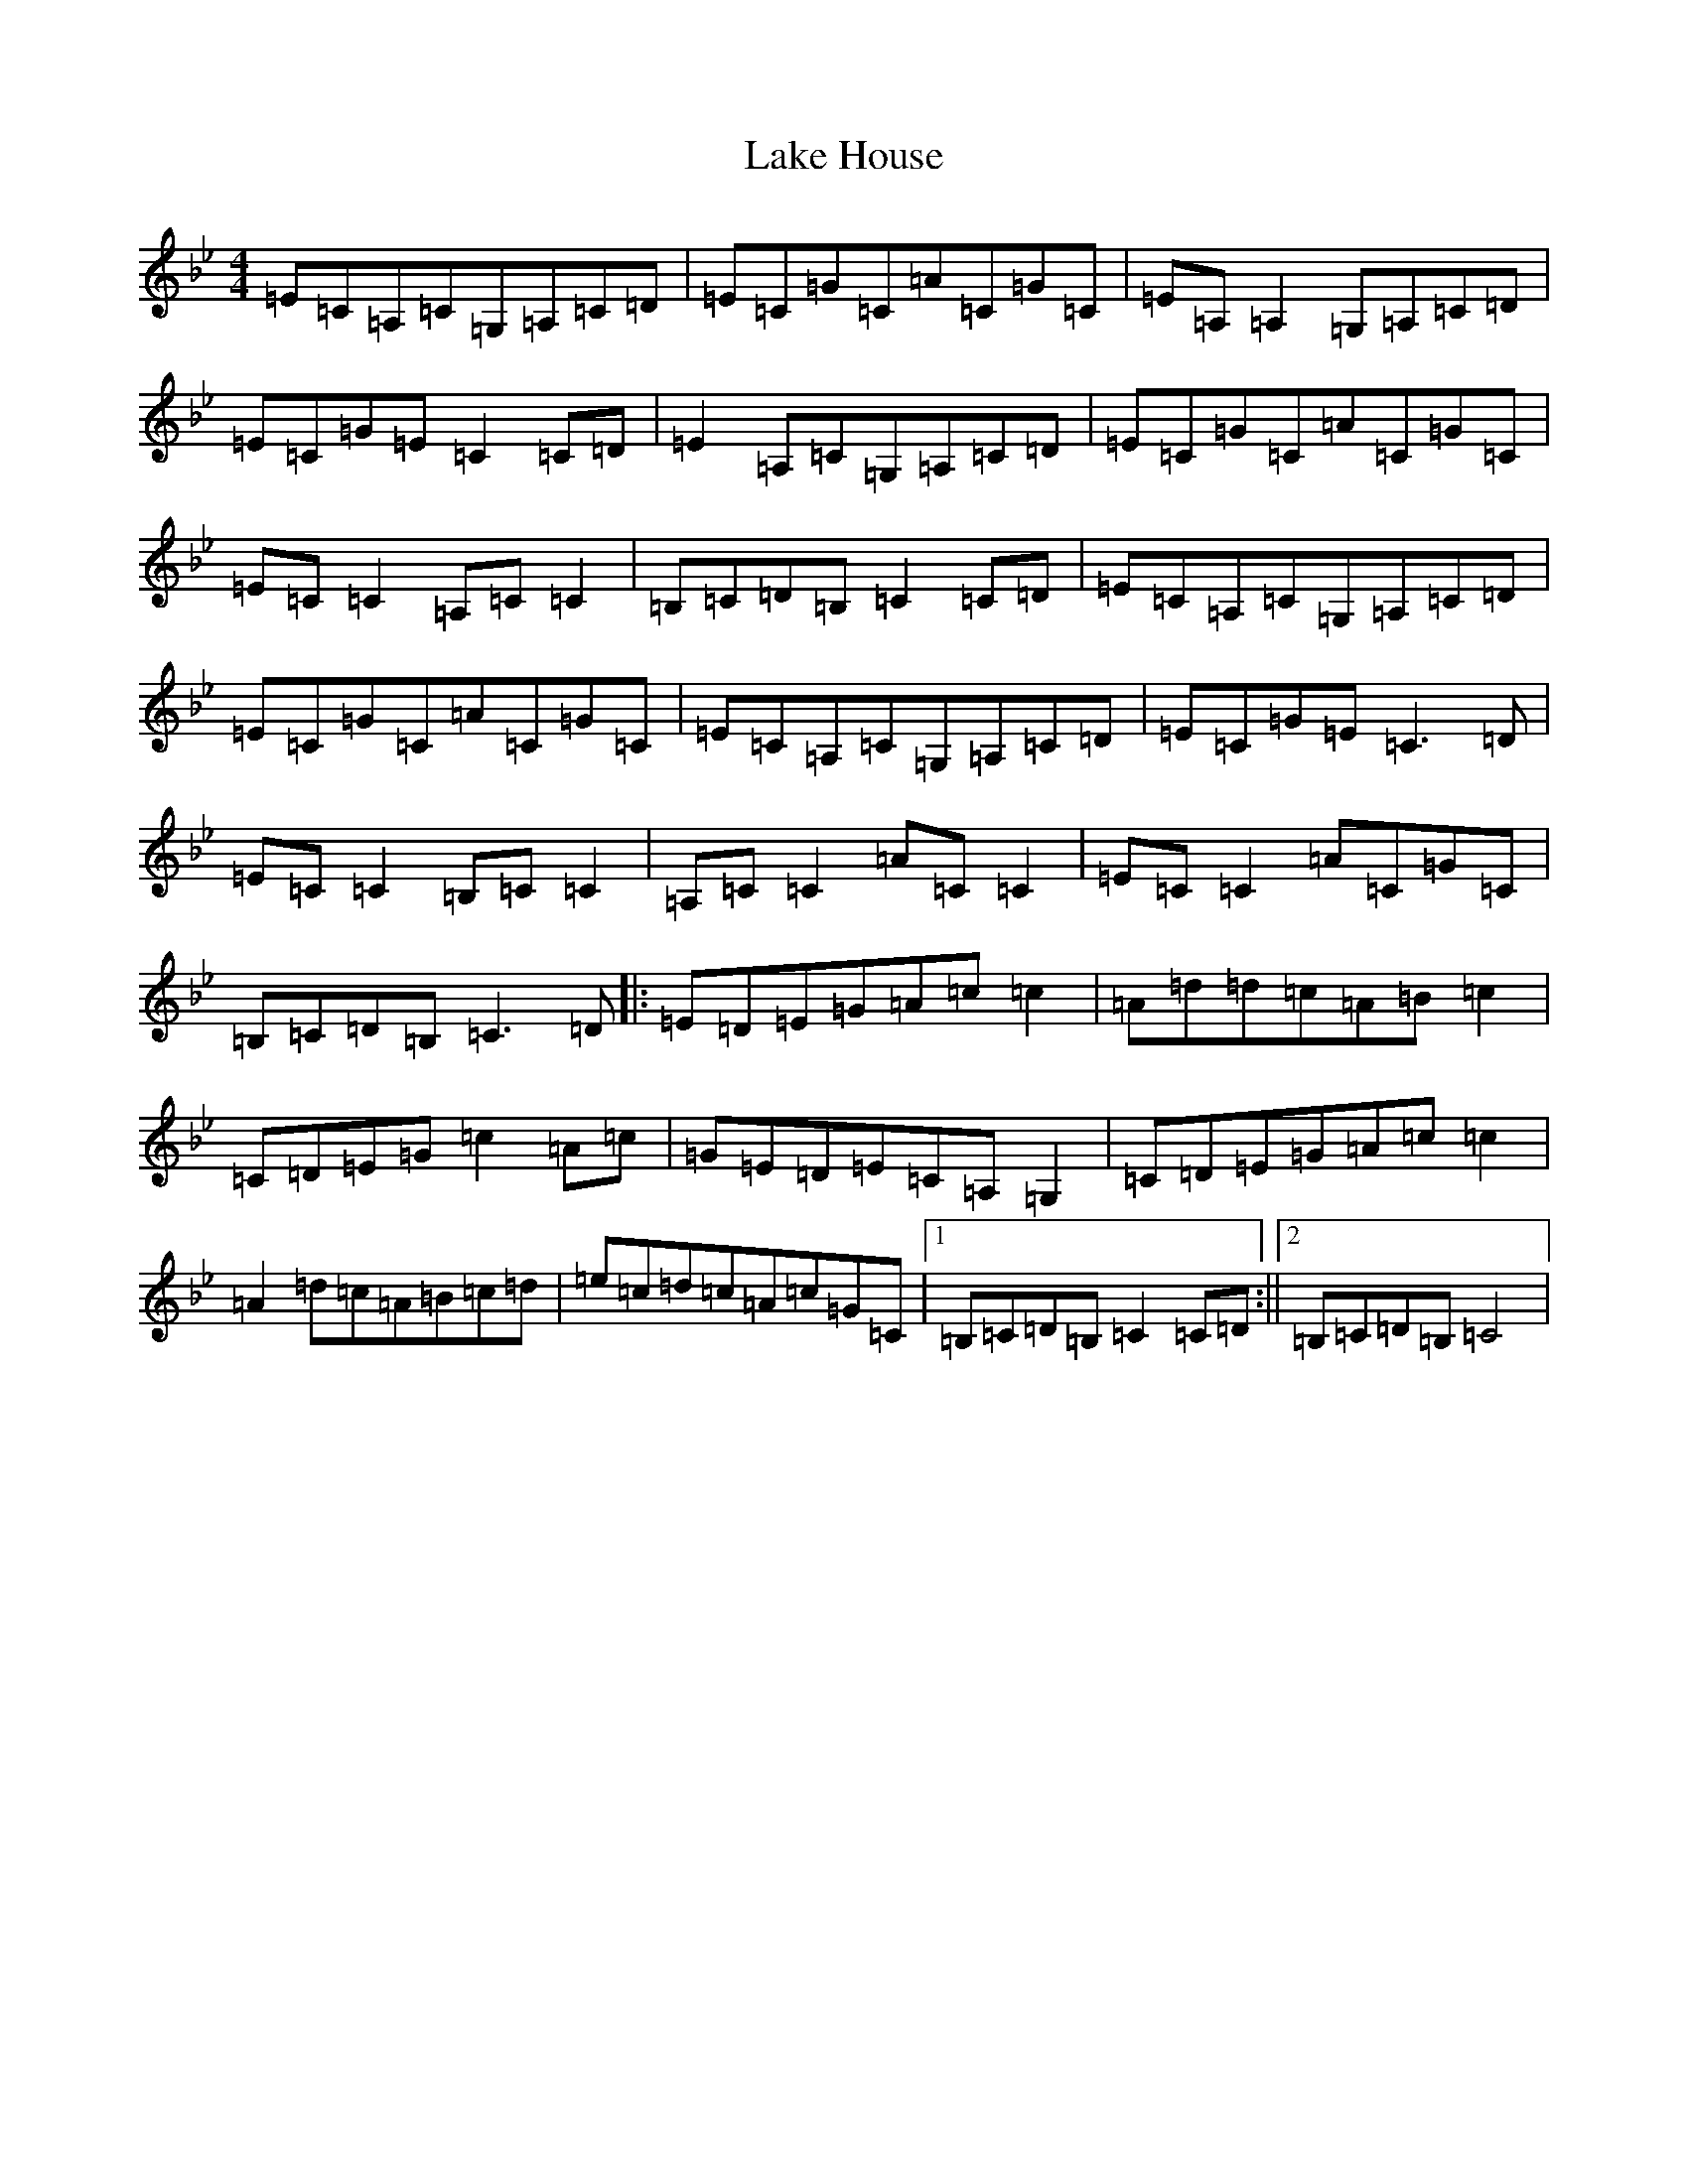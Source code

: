 X: 4898
T: Lake House
S: https://thesession.org/tunes/4724#setting4724
R: reel
M:4/4
L:1/8
K: C Dorian
=E=C=A,=C=G,=A,=C=D|=E=C=G=C=A=C=G=C|=E=A,=A,2=G,=A,=C=D|=E=C=G=E=C2=C=D|=E2=A,=C=G,=A,=C=D|=E=C=G=C=A=C=G=C|=E=C=C2=A,=C=C2|=B,=C=D=B,=C2=C=D|=E=C=A,=C=G,=A,=C=D|=E=C=G=C=A=C=G=C|=E=C=A,=C=G,=A,=C=D|=E=C=G=E=C3=D|=E=C=C2=B,=C=C2|=A,=C=C2=A=C=C2|=E=C=C2=A=C=G=C|=B,=C=D=B,=C3=D|:=E=D=E=G=A=c=c2|=A=d=d=c=A=B=c2|=C=D=E=G=c2=A=c|=G=E=D=E=C=A,=G,2|=C=D=E=G=A=c=c2|=A2=d=c=A=B=c=d|=e=c=d=c=A=c=G=C|1=B,=C=D=B,=C2=C=D:||2=B,=C=D=B,=C4|
